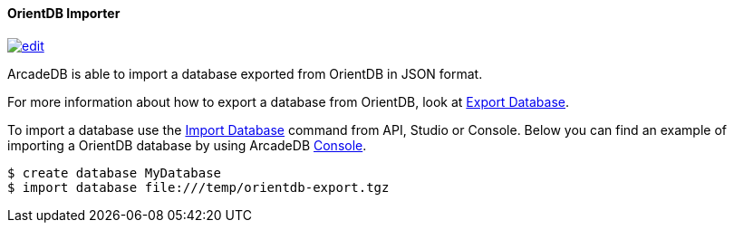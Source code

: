 [[OrientDB-Importer]]
==== OrientDB Importer
image:../images/edit.png[link="https://github.com/ArcadeData/arcadedb-docs/blob/main/src/main/asciidoc/tools/orientdb-importer.adoc" float=right]

ArcadeDB is able to import a database exported from OrientDB in JSON format.

For more information about how to export a database from OrientDB, look at http://orientdb.com/docs/3.1.x/console/Console-Command-Export.html[Export Database].

To import a database use the <<SQL-Import-Database,Import Database>> command from API, Studio or Console. Below you can find an example of importing a OrientDB database by using ArcadeDB <<Console,Console>>.

[source,shell]
----
$ create database MyDatabase
$ import database file:///temp/orientdb-export.tgz
----

